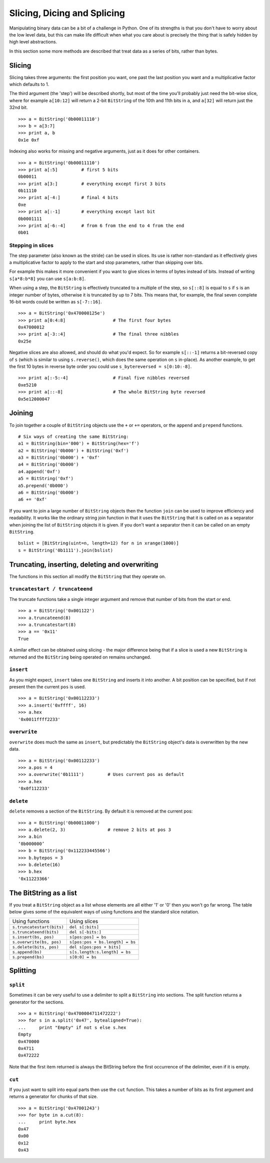 
Slicing, Dicing and Splicing
============================

Manipulating binary data can be a bit of a challenge in Python. One of its strengths is that you don't have to worry about the low level data, but this can make life difficult when what you care about is precisely the thing that is safely hidden by high level abstractions.

In this section some more methods are described that treat data as a series of bits, rather than bytes.

Slicing
-------

Slicing takes three arguments: the first position you want, one past the last position you want and a multiplicative factor which defaults to 1. 

The third argument (the 'step') will be described shortly, but most of the time you'll probably just need the bit-wise slice, where for example ``a[10:12]`` will return a 2-bit ``BitString`` of the 10th and 11th bits in ``a``, and ``a[32]`` will return just the 32nd bit. ::

 >>> a = BitString('0b00011110')
 >>> b = a[3:7]
 >>> print a, b
 0x1e 0xf

Indexing also works for missing and negative arguments, just as it does for other containers. ::

 >>> a = BitString('0b00011110')
 >>> print a[:5]         # first 5 bits
 0b00011            
 >>> print a[3:]         # everything except first 3 bits
 0b11110
 >>> print a[-4:]        # final 4 bits
 0xe
 >>> print a[:-1]        # everything except last bit
 0b0001111
 >>> print a[-6:-4]      # from 6 from the end to 4 from the end
 0b01

Stepping in slices
^^^^^^^^^^^^^^^^^^

The step parameter (also known as the stride) can be used in slices. Its use is rather non-standard as it effectively gives a multiplicative factor to apply to the start and stop parameters, rather than skipping over bits.

For example this makes it more convenient if you want to give slices in terms of bytes instead of bits. Instead of writing ``s[a*8:b*8]`` you can use ``s[a:b:8]``.

When using a step, the ``BitString`` is effectively truncated to a multiple of the step, so ``s[::8]`` is equal to ``s`` if ``s`` is an integer number of bytes, otherwise it is truncated by up to 7 bits. This means that, for example, the final seven complete 16-bit words could be written as ``s[-7::16]``. ::

 >>> a = BitString('0x470000125e')
 >>> print a[0:4:8]                  # The first four bytes
 0x47000012
 >>> print a[-3::4]                  # The final three nibbles
 0x25e

Negative slices are also allowed, and should do what you'd expect. So for example ``s[::-1]`` returns a bit-reversed copy of ``s`` (which is similar to using ``s.reverse()``, which does the same operation on ``s`` in-place). As another example, to get the first 10 bytes in reverse byte order you could use ``s_bytereversed = s[0:10:-8]``. ::

 >>> print a[:-5:-4]                 # Final five nibbles reversed
 0xe5210                                 
 >>> print a[::-8]                   # The whole BitString byte reversed
 0x5e12000047

Joining
-------

To join together a couple of ``BitString`` objects use the ``+`` or ``+=`` operators, or the ``append`` and ``prepend`` functions. ::

 # Six ways of creating the same BitString:
 a1 = BitString(bin='000') + BitString(hex='f')
 a2 = BitString('0b000') + BitString('0xf')
 a3 = BitString('0b000') + '0xf'
 a4 = BitString('0b000')
 a4.append('0xf')
 a5 = BitString('0xf')
 a5.prepend('0b000')
 a6 = BitString('0b000')
 a6 += '0xf'

If you want to join a large number of ``BitString`` objects then the function ``join`` can be used to improve efficiency and readability. It works like the ordinary string join function in that it uses the ``BitString`` that it is called on as a separator when joining the list of ``BitString`` objects it is given. If you don't want a separator then it can be called on an empty ``BitString``. ::

 bslist = [BitString(uint=n, length=12) for n in xrange(1000)]
 s = BitString('0b1111').join(bslist)

Truncating, inserting, deleting and overwriting
-----------------------------------------------

The functions in this section all modify the ``BitString`` that they operate on.

``truncatestart / truncateend``
^^^^^^^^^^^^^^^^^^^^^^^^^^^^^^^

The truncate functions take a single integer argument and remove that number of bits from the start or end. ::

 >>> a = BitString('0x001122')
 >>> a.truncateend(8)
 >>> a.truncatestart(8)
 >>> a == '0x11'
 True

A similar effect can be obtained using slicing - the major difference being that if a slice is used a new ``BitString`` is returned and the ``BitString`` being operated on remains unchanged.

``insert``
^^^^^^^^^^

As you might expect, ``insert`` takes one ``BitString`` and inserts it into another. A bit position can be specified, but if not present then the current ``pos`` is used. ::

 >>> a = BitString('0x00112233')
 >>> a.insert('0xffff', 16)
 >>> a.hex
 '0x0011ffff2233'

``overwrite``
^^^^^^^^^^^^^

``overwrite`` does much the same as ``insert``, but predictably the ``BitString`` object's data is overwritten by the new data. ::

 >>> a = BitString('0x00112233')
 >>> a.pos = 4
 >>> a.overwrite('0b1111')         # Uses current pos as default
 >>> a.hex
 '0x0f112233'

``delete``
^^^^^^^^^^

``delete`` removes a section of the ``BitString``. By default it is removed at the current pos::

 >>> a = BitString('0b00011000')
 >>> a.delete(2, 3)                # remove 2 bits at pos 3
 >>> a.bin
 ‘0b000000’
 >>> b = BitString('0x112233445566')
 >>> b.bytepos = 3
 >>> b.delete(16)
 >>> b.hex
 '0x11223366'

The BitString as a list
-----------------------

If you treat a ``BitString`` object as a list whose elements are all either '1' or '0' then you won't go far wrong. The table below gives some of the equivalent ways of using functions and the standard slice notation.

===========================  ======================================
Using functions              Using slices
``s.truncatestart(bits)``    ``del s[:bits]``
``s.truncateend(bits)``      ``del s[-bits:]``
``s.insert(bs, pos)``        ``s[pos:pos] = bs``
``s.overwrite(bs, pos)``     ``s[pos:pos + bs.length] = bs``
``s.delete(bits, pos)``      ``del s[pos:pos + bits]``
``s.append(bs)``             ``s[s.length:s.length] = bs``
``s.prepend(bs)``            ``s[0:0] = bs``
===========================  ======================================

Splitting
---------

``split``
^^^^^^^^^

Sometimes it can be very useful to use a delimiter to split a ``BitString`` into sections. The split function returns a generator for the sections. ::

 >>> a = BitString('0x4700004711472222')
 >>> for s in a.split('0x47', bytealigned=True):
 ...     print "Empty" if not s else s.hex
 Empty
 0x470000
 0x4711
 0x472222

Note that the first item returned is always the BitString before the first occurrence of the delimiter, even if it is empty.

``cut``
^^^^^^^

If you just want to split into equal parts then use the ``cut`` function. This takes a number of bits as its first argument and returns a generator for chunks of that size. ::

 >>> a = BitString('0x47001243')
 >>> for byte in a.cut(8):
 ...     print byte.hex
 0x47
 0x00
 0x12
 0x43 
